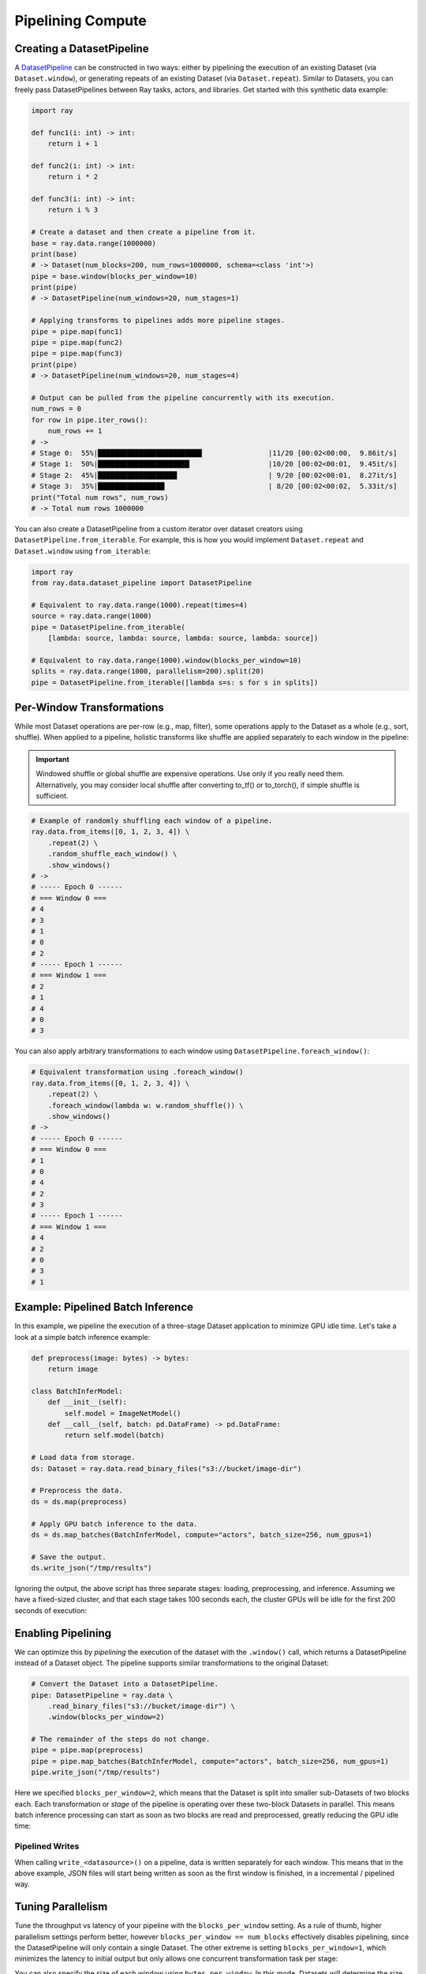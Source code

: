 .. _pipelining_datasets:

==================
Pipelining Compute 
==================

Creating a DatasetPipeline
==========================

A `DatasetPipeline <package-ref.html#datasetpipeline-api>`__ can be constructed in two ways: either by pipelining the execution of an existing Dataset (via ``Dataset.window``), or generating repeats of an existing Dataset (via ``Dataset.repeat``). Similar to Datasets, you can freely pass DatasetPipelines between Ray tasks, actors, and libraries. Get started with this synthetic data example:

.. code-block:: python

    import ray

    def func1(i: int) -> int:
        return i + 1

    def func2(i: int) -> int:
        return i * 2

    def func3(i: int) -> int:
        return i % 3

    # Create a dataset and then create a pipeline from it.
    base = ray.data.range(1000000)
    print(base)
    # -> Dataset(num_blocks=200, num_rows=1000000, schema=<class 'int'>)
    pipe = base.window(blocks_per_window=10)
    print(pipe)
    # -> DatasetPipeline(num_windows=20, num_stages=1)

    # Applying transforms to pipelines adds more pipeline stages.
    pipe = pipe.map(func1)
    pipe = pipe.map(func2)
    pipe = pipe.map(func3)
    print(pipe)
    # -> DatasetPipeline(num_windows=20, num_stages=4)

    # Output can be pulled from the pipeline concurrently with its execution.
    num_rows = 0
    for row in pipe.iter_rows():
        num_rows += 1
    # ->
    # Stage 0:  55%|█████████████████████████                |11/20 [00:02<00:00,  9.86it/s]
    # Stage 1:  50%|██████████████████████                   |10/20 [00:02<00:01,  9.45it/s]
    # Stage 2:  45%|███████████████████                      | 9/20 [00:02<00:01,  8.27it/s]
    # Stage 3:  35%|████████████████                         | 8/20 [00:02<00:02,  5.33it/s]
    print("Total num rows", num_rows)
    # -> Total num rows 1000000

You can also create a DatasetPipeline from a custom iterator over dataset creators using ``DatasetPipeline.from_iterable``. For example, this is how you would implement ``Dataset.repeat`` and ``Dataset.window`` using ``from_iterable``:

.. code-block:: python

    import ray
    from ray.data.dataset_pipeline import DatasetPipeline

    # Equivalent to ray.data.range(1000).repeat(times=4)
    source = ray.data.range(1000)
    pipe = DatasetPipeline.from_iterable(
        [lambda: source, lambda: source, lambda: source, lambda: source])

    # Equivalent to ray.data.range(1000).window(blocks_per_window=10)
    splits = ray.data.range(1000, parallelism=200).split(20)
    pipe = DatasetPipeline.from_iterable([lambda s=s: s for s in splits])


Per-Window Transformations
==========================

While most Dataset operations are per-row (e.g., map, filter), some operations apply to the Dataset as a whole (e.g., sort, shuffle). When applied to a pipeline, holistic transforms like shuffle are applied separately to each window in the pipeline:

.. important::

   Windowed shuffle or global shuffle are expensive operations. Use only if you really need them.
   Alternatively, you may consider local shuffle after converting to_tf() or to_torch(), if simple shuffle is sufficient.

.. code-block:: python

    # Example of randomly shuffling each window of a pipeline.
    ray.data.from_items([0, 1, 2, 3, 4]) \
        .repeat(2) \
        .random_shuffle_each_window() \
        .show_windows()
    # ->
    # ----- Epoch 0 ------
    # === Window 0 ===
    # 4
    # 3
    # 1
    # 0
    # 2
    # ----- Epoch 1 ------
    # === Window 1 ===
    # 2
    # 1
    # 4
    # 0
    # 3

You can also apply arbitrary transformations to each window using ``DatasetPipeline.foreach_window()``:

.. code-block:: python

    # Equivalent transformation using .foreach_window()
    ray.data.from_items([0, 1, 2, 3, 4]) \
        .repeat(2) \
        .foreach_window(lambda w: w.random_shuffle()) \
        .show_windows()
    # ->
    # ----- Epoch 0 ------
    # === Window 0 ===
    # 1
    # 0
    # 4
    # 2
    # 3
    # ----- Epoch 1 ------
    # === Window 1 ===
    # 4
    # 2
    # 0
    # 3
    # 1


Example: Pipelined Batch Inference
==================================

In this example, we pipeline the execution of a three-stage Dataset application to minimize GPU idle time. Let's take a look at a simple batch inference example:

.. code-block:: python

    def preprocess(image: bytes) -> bytes:
        return image

    class BatchInferModel:
        def __init__(self):
            self.model = ImageNetModel()
        def __call__(self, batch: pd.DataFrame) -> pd.DataFrame:
            return self.model(batch)

    # Load data from storage.
    ds: Dataset = ray.data.read_binary_files("s3://bucket/image-dir")

    # Preprocess the data.
    ds = ds.map(preprocess)

    # Apply GPU batch inference to the data.
    ds = ds.map_batches(BatchInferModel, compute="actors", batch_size=256, num_gpus=1)

    # Save the output.
    ds.write_json("/tmp/results")

Ignoring the output, the above script has three separate stages: loading, preprocessing, and inference. Assuming we have a fixed-sized cluster, and that each stage takes 100 seconds each, the cluster GPUs will be idle for the first 200 seconds of execution:

..
  https://docs.google.com/drawings/d/1UMRcpbxIsBRwD8G7hR3IW6DPa9rRSkd05isg9pAEx0I/edit

.. image:: images/dataset-pipeline-1.svg

Enabling Pipelining
===================

We can optimize this by *pipelining* the execution of the dataset with the ``.window()`` call, which returns a DatasetPipeline instead of a Dataset object. The pipeline supports similar transformations to the original Dataset:

.. code-block:: python

    # Convert the Dataset into a DatasetPipeline.
    pipe: DatasetPipeline = ray.data \
        .read_binary_files("s3://bucket/image-dir") \
        .window(blocks_per_window=2)

    # The remainder of the steps do not change.
    pipe = pipe.map(preprocess)
    pipe = pipe.map_batches(BatchInferModel, compute="actors", batch_size=256, num_gpus=1)
    pipe.write_json("/tmp/results")

Here we specified ``blocks_per_window=2``, which means that the Dataset is split into smaller sub-Datasets of two blocks each. Each transformation or *stage* of the pipeline is operating over these two-block Datasets in parallel. This means batch inference processing can start as soon as two blocks are read and preprocessed, greatly reducing the GPU idle time:

.. image:: images/dataset-pipeline-2.svg

Pipelined Writes
~~~~~~~~~~~~~~~~

When calling ``write_<datasource>()`` on a pipeline, data is written separately for each window. This means that in the above example, JSON files will start being written as soon as the first window is finished, in a incremental / pipelined way.

Tuning Parallelism
==================

Tune the throughput vs latency of your pipeline with the ``blocks_per_window`` setting. As a rule of thumb, higher parallelism settings perform better, however ``blocks_per_window == num_blocks`` effectively disables pipelining, since the DatasetPipeline will only contain a single Dataset. The other extreme is setting ``blocks_per_window=1``, which minimizes the latency to initial output but only allows one concurrent transformation task per stage:

.. image:: images/dataset-pipeline-3.svg

You can also specify the size of each window using ``bytes_per_window``. In this mode, Datasets will determine the size of each window based on the target byte size, giving each window at least 1 block but not otherwise exceeding the target bytes per window. This mode can be useful to limit the memory usage of a pipeline. As a rule of thumb, the cluster memory should be at least 2-5x the window size to avoid spilling.

.. code-block:: python

    # Create a DatasetPipeline with up to 10GB of data per window.
    pipe: DatasetPipeline = ray.data \
        .read_binary_files("s3://bucket/image-dir") \
        .window(bytes_per_window=10e9)
    # -> INFO -- Created DatasetPipeline with 73 windows: 9120MiB min, 9431MiB max, 9287MiB mean
